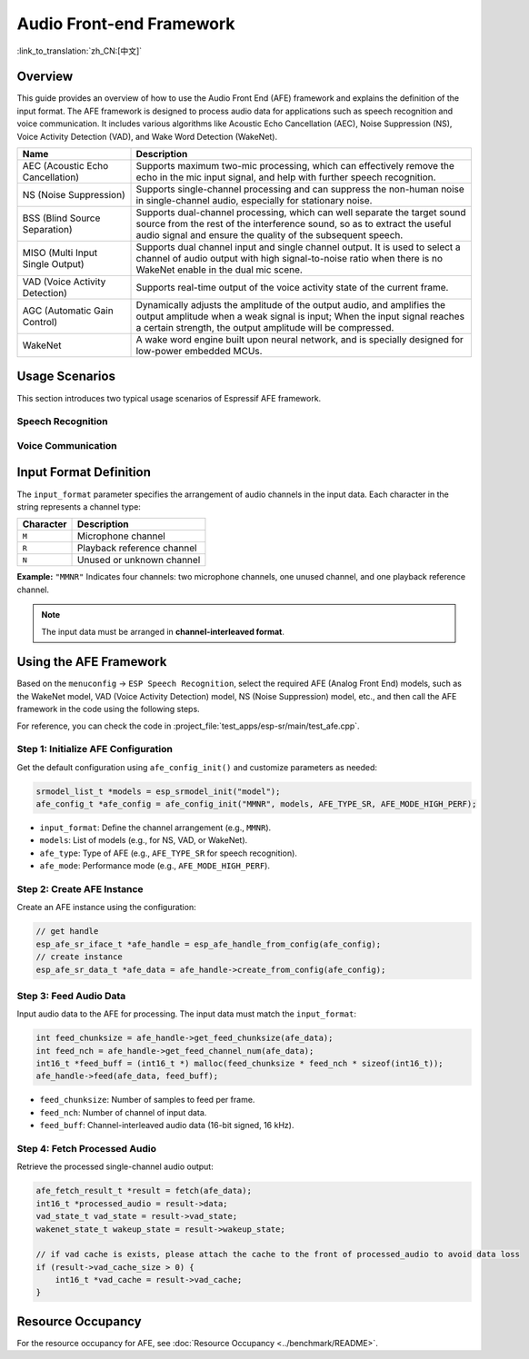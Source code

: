 Audio Front-end Framework
=========================

:link_to_translation:`zh_CN:[中文]`

Overview
--------

This guide provides an overview of how to use the Audio Front End (AFE) framework and explains the definition of the input format. 
The AFE framework is designed to process audio data for applications such as speech recognition and voice communication. 
It includes various algorithms like Acoustic Echo Cancellation (AEC), Noise Suppression (NS), Voice Activity Detection (VAD), and Wake Word Detection (WakeNet).

.. list-table::
    :widths: 25 75
    :header-rows: 1

    * - Name
      - Description
    * - AEC (Acoustic Echo Cancellation)
      - Supports maximum two-mic processing, which can effectively remove the echo in the mic input signal, and help with further speech recognition.
    * - NS (Noise Suppression)
      - Supports single-channel processing and can suppress the non-human noise in single-channel audio, especially for stationary noise.
    * - BSS (Blind Source Separation)
      - Supports dual-channel processing, which can well separate the target sound source from the rest of the interference sound, so as to extract the useful audio signal and ensure the quality of the subsequent speech.
    * - MISO (Multi Input Single Output)
      - Supports dual channel input and single channel output. It is used to select a channel of audio output with high signal-to-noise ratio when there is no WakeNet enable in the dual mic scene.
    * - VAD (Voice Activity Detection)
      - Supports real-time output of the voice activity state of the current frame.
    * - AGC (Automatic Gain Control)
      - Dynamically adjusts the amplitude of the output audio, and amplifies the output amplitude when a weak signal is input; When the input signal reaches a certain strength, the output amplitude will be compressed.
    * - WakeNet
      - A wake word engine built upon neural network, and is specially designed for low-power embedded MCUs.

Usage Scenarios
---------------

This section introduces two typical usage scenarios of Espressif AFE framework.

Speech Recognition
^^^^^^^^^^^^^^^^^^

.. figure:: ../../_static/AFE_SR_overview.png
    :alt: overview

Voice Communication
^^^^^^^^^^^^^^^^^^^

.. figure:: ../../_static/AFE_VOIP_overview.png
    :alt: overview


Input Format Definition
----------------------------

The ``input_format`` parameter specifies the arrangement of audio channels in the input data. Each character in the string represents a channel type:

+-----------+---------------------+
| Character | Description         |
+===========+=====================+
| ``M``     | Microphone channel  |
+-----------+---------------------+
| ``R``     | Playback reference  |
|           | channel             |
+-----------+---------------------+
| ``N``     | Unused or unknown   |
|           | channel             |
+-----------+---------------------+

**Example:**
``"MMNR"`` Indicates four channels: two microphone channels, one unused channel, and one playback reference channel.

.. note::

   The input data must be arranged in **channel-interleaved format**.

Using the AFE Framework
----------------------------

Based on the ``menuconfig`` -> ``ESP Speech Recognition``, select the required AFE (Analog Front End) models, such as the WakeNet model, VAD (Voice Activity Detection) model, NS (Noise Suppression) model, etc., and then call the AFE framework in the code using the following steps.

For reference, you can check the code in :project_file:`test_apps/esp-sr/main/test_afe.cpp`.

Step 1: Initialize AFE Configuration
^^^^^^^^^^^^^^^^^^^^^^^^^^^^^^^^^^^^^^

Get the default configuration using ``afe_config_init()`` and customize parameters as needed:

.. code-block:: c

    srmodel_list_t *models = esp_srmodel_init("model");
    afe_config_t *afe_config = afe_config_init("MMNR", models, AFE_TYPE_SR, AFE_MODE_HIGH_PERF);

- ``input_format``: Define the channel arrangement (e.g., ``MMNR``).
- ``models``: List of models (e.g., for NS, VAD, or WakeNet).
- ``afe_type``: Type of AFE (e.g., ``AFE_TYPE_SR`` for speech recognition).
- ``afe_mode``: Performance mode (e.g., ``AFE_MODE_HIGH_PERF``).

Step 2: Create AFE Instance
^^^^^^^^^^^^^^^^^^^^^^^^^^^^^^^^^

Create an AFE instance using the configuration:

.. code-block:: c

    // get handle
    esp_afe_sr_iface_t *afe_handle = esp_afe_handle_from_config(afe_config);
    // create instance
    esp_afe_sr_data_t *afe_data = afe_handle->create_from_config(afe_config);

Step 3: Feed Audio Data
^^^^^^^^^^^^^^^^^^^^^^^^^^

Input audio data to the AFE for processing. The input data must match the ``input_format``:

.. code-block:: c

        int feed_chunksize = afe_handle->get_feed_chunksize(afe_data);
        int feed_nch = afe_handle->get_feed_channel_num(afe_data);
        int16_t *feed_buff = (int16_t *) malloc(feed_chunksize * feed_nch * sizeof(int16_t));
        afe_handle->feed(afe_data, feed_buff);

- ``feed_chunksize``: Number of samples to feed per frame.
- ``feed_nch``: Number of channel of input data.
- ``feed_buff``: Channel-interleaved audio data (16-bit signed, 16 kHz).

Step 4: Fetch Processed Audio
^^^^^^^^^^^^^^^^^^^^^^^^^^^^^^^^

Retrieve the processed single-channel audio output:

.. code-block:: c

    afe_fetch_result_t *result = fetch(afe_data);
    int16_t *processed_audio = result->data;
    vad_state_t vad_state = result->vad_state;
    wakenet_state_t wakeup_state = result->wakeup_state;

    // if vad cache is exists, please attach the cache to the front of processed_audio to avoid data loss
    if (result->vad_cache_size > 0) {
        int16_t *vad_cache = result->vad_cache;
    }

Resource Occupancy
------------------

For the resource occupancy for AFE, see :doc:`Resource Occupancy <../benchmark/README>`.